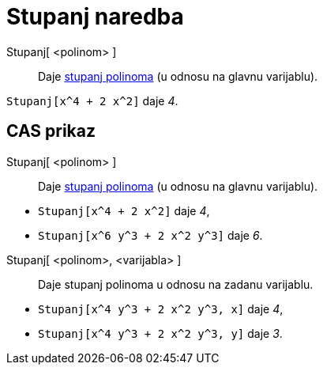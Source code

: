 = Stupanj naredba
:page-en: commands/Degree
ifdef::env-github[:imagesdir: /hr/modules/ROOT/assets/images]

Stupanj[ <polinom> ]::
  Daje https://en.wikipedia.org/wiki/en:degree_of_a_polynomial[stupanj polinoma] (u odnosu na glavnu varijablu).

[EXAMPLE]
====

`++Stupanj[x^4 + 2 x^2]++` daje _4_.

====

== CAS prikaz

Stupanj[ <polinom> ]::
  Daje https://en.wikipedia.org/wiki/en:degree_of_a_polynomial[stupanj polinoma] (u odnosu na glavnu varijablu).

[EXAMPLE]
====

* `++Stupanj[x^4 + 2 x^2]++` daje _4_,
* `++Stupanj[x^6 y^3 + 2 x^2 y^3]++` daje _6_.

====

Stupanj[ <polinom>, <varijabla> ]::
  Daje stupanj polinoma u odnosu na zadanu varijablu.

[EXAMPLE]
====

* `++Stupanj[x^4 y^3 + 2 x^2 y^3, x]++` daje _4_,
* `++Stupanj[x^4 y^3 + 2 x^2 y^3, y]++` daje _3_.

====
